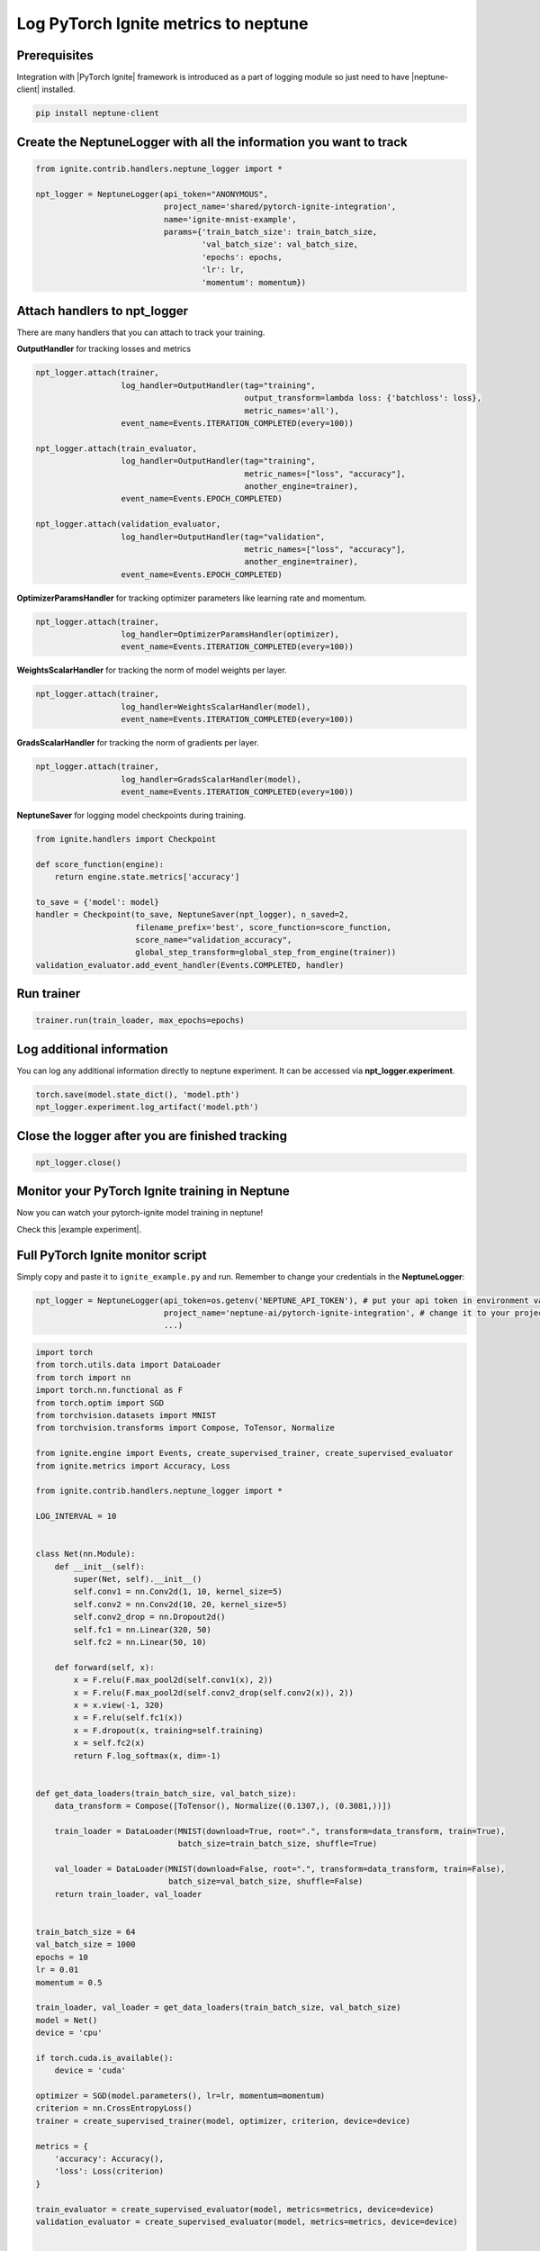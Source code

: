 Log PyTorch Ignite metrics to neptune
=======================================
.. image:: ../_static/images/others/ignite_neptuneai.png
   :target: ../_static/images/others/ignite_neptuneai.png
   :alt: PyTorch Ignite neptune.ai integration

Prerequisites
-------------
Integration with |PyTorch Ignite| framework is introduced as a part of logging module so just need to have |neptune-client| installed.

.. code-block:: bash

    pip install neptune-client


Create the **NeptuneLogger** with all the information you want to track
-----------------------------------------------------------------------
.. code-block:: python3

    from ignite.contrib.handlers.neptune_logger import *

    npt_logger = NeptuneLogger(api_token="ANONYMOUS",
                               project_name='shared/pytorch-ignite-integration',
                               name='ignite-mnist-example',
                               params={'train_batch_size': train_batch_size,
                                       'val_batch_size': val_batch_size,
                                       'epochs': epochs,
                                       'lr': lr,
                                       'momentum': momentum})

Attach handlers to **npt_logger**
---------------------------------

There are many handlers that you can attach to track your training.

**OutputHandler** for tracking losses and metrics

.. code-block:: python3

    npt_logger.attach(trainer,
                      log_handler=OutputHandler(tag="training",
                                                output_transform=lambda loss: {'batchloss': loss},
                                                metric_names='all'),
                      event_name=Events.ITERATION_COMPLETED(every=100))

    npt_logger.attach(train_evaluator,
                      log_handler=OutputHandler(tag="training",
                                                metric_names=["loss", "accuracy"],
                                                another_engine=trainer),
                      event_name=Events.EPOCH_COMPLETED)

    npt_logger.attach(validation_evaluator,
                      log_handler=OutputHandler(tag="validation",
                                                metric_names=["loss", "accuracy"],
                                                another_engine=trainer),
                      event_name=Events.EPOCH_COMPLETED)

**OptimizerParamsHandler** for tracking optimizer parameters like learning rate and momentum.

.. code-block:: python3

    npt_logger.attach(trainer,
                      log_handler=OptimizerParamsHandler(optimizer),
                      event_name=Events.ITERATION_COMPLETED(every=100))

**WeightsScalarHandler** for tracking the norm of model weights per layer.

.. code-block:: python3

    npt_logger.attach(trainer,
                      log_handler=WeightsScalarHandler(model),
                      event_name=Events.ITERATION_COMPLETED(every=100))

**GradsScalarHandler** for tracking the norm of gradients per layer.

.. code-block:: python3

    npt_logger.attach(trainer,
                      log_handler=GradsScalarHandler(model),
                      event_name=Events.ITERATION_COMPLETED(every=100))

**NeptuneSaver** for logging model checkpoints during training.

.. code-block:: python3

    from ignite.handlers import Checkpoint

    def score_function(engine):
        return engine.state.metrics['accuracy']

    to_save = {'model': model}
    handler = Checkpoint(to_save, NeptuneSaver(npt_logger), n_saved=2,
                         filename_prefix='best', score_function=score_function,
                         score_name="validation_accuracy",
                         global_step_transform=global_step_from_engine(trainer))
    validation_evaluator.add_event_handler(Events.COMPLETED, handler)

Run trainer
-----------
.. code-block:: python3

    trainer.run(train_loader, max_epochs=epochs)

Log additional information
--------------------------

You can log any additional information directly to neptune experiment.
It can be accessed via **npt_logger.experiment**.

.. code-block:: python3

    torch.save(model.state_dict(), 'model.pth')
    npt_logger.experiment.log_artifact('model.pth')

Close the logger after you are finished tracking
------------------------------------------------
.. code-block:: python3

    npt_logger.close()

Monitor your PyTorch Ignite training in Neptune
--------------------------------------------------
Now you can watch your pytorch-ignite model training in neptune!

Check this |example experiment|.

.. image:: ../_static/images/pytorch_ignite/pytorch_ignite_monitoring.gif
   :target: ../_static/images/pytorch_ignite/pytorch_ignite_monitoring.gif
   :alt: PyTorch Ignite logging in neptune

Full PyTorch Ignite monitor script
------------------------------------
Simply copy and paste it to ``ignite_example.py`` and run.
Remember to change your credentials in the **NeptuneLogger**:

.. code-block:: python3

    npt_logger = NeptuneLogger(api_token=os.getenv('NEPTUNE_API_TOKEN'), # put your api token in environment variable
                               project_name='neptune-ai/pytorch-ignite-integration', # change it to your project
                               ...)

.. code-block:: python3

    import torch
    from torch.utils.data import DataLoader
    from torch import nn
    import torch.nn.functional as F
    from torch.optim import SGD
    from torchvision.datasets import MNIST
    from torchvision.transforms import Compose, ToTensor, Normalize

    from ignite.engine import Events, create_supervised_trainer, create_supervised_evaluator
    from ignite.metrics import Accuracy, Loss

    from ignite.contrib.handlers.neptune_logger import *

    LOG_INTERVAL = 10


    class Net(nn.Module):
        def __init__(self):
            super(Net, self).__init__()
            self.conv1 = nn.Conv2d(1, 10, kernel_size=5)
            self.conv2 = nn.Conv2d(10, 20, kernel_size=5)
            self.conv2_drop = nn.Dropout2d()
            self.fc1 = nn.Linear(320, 50)
            self.fc2 = nn.Linear(50, 10)

        def forward(self, x):
            x = F.relu(F.max_pool2d(self.conv1(x), 2))
            x = F.relu(F.max_pool2d(self.conv2_drop(self.conv2(x)), 2))
            x = x.view(-1, 320)
            x = F.relu(self.fc1(x))
            x = F.dropout(x, training=self.training)
            x = self.fc2(x)
            return F.log_softmax(x, dim=-1)


    def get_data_loaders(train_batch_size, val_batch_size):
        data_transform = Compose([ToTensor(), Normalize((0.1307,), (0.3081,))])

        train_loader = DataLoader(MNIST(download=True, root=".", transform=data_transform, train=True),
                                  batch_size=train_batch_size, shuffle=True)

        val_loader = DataLoader(MNIST(download=False, root=".", transform=data_transform, train=False),
                                batch_size=val_batch_size, shuffle=False)
        return train_loader, val_loader


    train_batch_size = 64
    val_batch_size = 1000
    epochs = 10
    lr = 0.01
    momentum = 0.5

    train_loader, val_loader = get_data_loaders(train_batch_size, val_batch_size)
    model = Net()
    device = 'cpu'

    if torch.cuda.is_available():
        device = 'cuda'

    optimizer = SGD(model.parameters(), lr=lr, momentum=momentum)
    criterion = nn.CrossEntropyLoss()
    trainer = create_supervised_trainer(model, optimizer, criterion, device=device)

    metrics = {
        'accuracy': Accuracy(),
        'loss': Loss(criterion)
    }

    train_evaluator = create_supervised_evaluator(model, metrics=metrics, device=device)
    validation_evaluator = create_supervised_evaluator(model, metrics=metrics, device=device)


    @trainer.on(Events.EPOCH_COMPLETED)
    def compute_metrics(engine):
        train_evaluator.run(train_loader)
        validation_evaluator.run(val_loader)


    npt_logger = NeptuneLogger(api_token=None,
                               project_name="neptune-ai/pytorch-ignite-integration",
                               name='ignite-mnist-example',
                               params={'train_batch_size': train_batch_size,
                                       'val_batch_size': val_batch_size,
                                       'epochs': epochs,
                                       'lr': lr,
                                       'momentum': momentum})

    npt_logger.attach(trainer,
                      log_handler=OutputHandler(tag="training",
                                                output_transform=lambda loss: {'batchloss': loss},
                                                metric_names='all'),
                      event_name=Events.ITERATION_COMPLETED(every=100))

    npt_logger.attach(train_evaluator,
                      log_handler=OutputHandler(tag="training",
                                                metric_names=["loss", "accuracy"],
                                                another_engine=trainer),
                      event_name=Events.EPOCH_COMPLETED)

    npt_logger.attach(validation_evaluator,
                      log_handler=OutputHandler(tag="validation",
                                                metric_names=["loss", "accuracy"],
                                                another_engine=trainer),
                      event_name=Events.EPOCH_COMPLETED)

    npt_logger.attach(trainer,
                      log_handler=OptimizerParamsHandler(optimizer),
                      event_name=Events.ITERATION_COMPLETED(every=100))

    npt_logger.attach(trainer,
                      log_handler=WeightsScalarHandler(model),
                      event_name=Events.ITERATION_COMPLETED(every=100))

    npt_logger.attach(trainer,
                      log_handler=GradsScalarHandler(model),
                      event_name=Events.ITERATION_COMPLETED(every=100))

    # kick everything off
    trainer.run(train_loader, max_epochs=epochs)

    # log additional information
    torch.save(model.state_dict(), 'model.pth')
    npt_logger.experiment.log_artifact('model.pth')

    npt_logger.close()



.. External links

.. |PyTorch Ignite| raw:: html

    <a href="https://github.com/pytorch/ignite" target="_blank">PyTorch Ignite</a>

.. |example experiment| raw:: html

    <a href="https://ui.neptune.ai/o/neptune-ai/org/pytorch-ignite-integration/e/PYTOR-30/charts" target="_blank">example experiment</a>


.. |neptune-client| raw:: html

    <a href="https://github.com/neptune-ai/neptune-client" target="_blank">neptune-client</a>